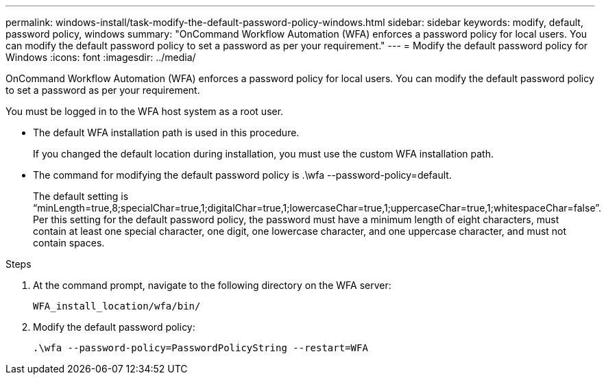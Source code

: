 ---
permalink: windows-install/task-modify-the-default-password-policy-windows.html
sidebar: sidebar
keywords: modify, default, password policy, windows
summary: "OnCommand Workflow Automation (WFA) enforces a password policy for local users. You can modify the default password policy to set a password as per your requirement."
---
= Modify the default password policy for Windows
:icons: font
:imagesdir: ../media/

[.lead]
OnCommand Workflow Automation (WFA) enforces a password policy for local users. You can modify the default password policy to set a password as per your requirement.

You must be logged in to the WFA host system as a root user.

* The default WFA installation path is used in this procedure.
+
If you changed the default location during installation, you must use the custom WFA installation path.

* The command for modifying the default password policy is .\wfa --password-policy=default.
+
The default setting is "`minLength=true,8;specialChar=true,1;digitalChar=true,1;lowercaseChar=true,1;uppercaseChar=true,1;whitespaceChar=false`". Per this setting for the default password policy, the password must have a minimum length of eight characters, must contain at least one special character, one digit, one lowercase character, and one uppercase character, and must not contain spaces.

.Steps
. At the command prompt, navigate to the following directory on the WFA server:
+
`WFA_install_location/wfa/bin/`
. Modify the default password policy:
+
`.\wfa --password-policy=PasswordPolicyString --restart=WFA`
